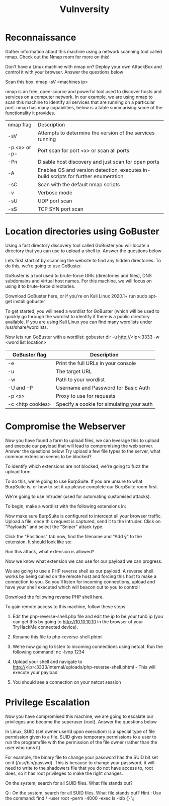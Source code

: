 #+TITLE: Vulnversity

* Reconnaissance



Gather information about this machine using a network scanning tool called nmap. Check out the Nmap room for more on this!

Don't have a Linux machine with nmap on? Deploy your own AttackBox and control it with your browser.
Answer the questions below

Scan this box: nmap -sV <machines ip>

nmap is an free, open-source and powerful tool used to discover hosts and services on a computer network. In our example, we are using nmap to scan this machine to identify all services that are running on a particular port. nmap has many capabilities, below is a table summarising some of the functionality it provides.
| nmap flag     | Description                                                                         |
| -sV           | Attempts to determine the version of the services running                           |
| -p <x> or -p- | Port scan for port <x> or scan all ports                                            |
| -Pn           | Disable host discovery and just scan for open ports                                 |
| -A            | Enables OS and version detection, executes in-build scripts for further enumeration |
| -sC           | Scan with the default nmap scripts                                                  |
| -v            | Verbose mode                                                                        |
| -sU           | UDP port scan                                                                       |
| -sS           | TCP SYN port scan                                                                   |


* Location directories using GoBuster



Using a fast directory discovery tool called GoBuster you will locate a directory that you can use to upload a shell to.
Answer the questions below

Lets first start of by scanning the website to find any hidden directories. To do this, we're going to use GoBuster.

GoBuster is a tool used to brute-force URIs (directories and files), DNS subdomains and virtual host names. For this machine, we will focus on using it to brute-force directories.

Download GoBuster here, or if you're on Kali Linux 2020.1+ run sudo apt-get install gobuster

To get started, you will need a wordlist for GoBuster (which will be used to quickly go through the wordlist to identify if there is a public directory available. If you are using Kali Linux you can find many wordlists under /usr/share/wordlists.

Now lets run GoBuster with a wordlist: gobuster dir -u http://<ip>:3333 -w <word list location>

| GoBuster flag     | Description                               |
|-------------------+-------------------------------------------|
| -e                | Print the full URLs in your console       |
| -u                | The target URL                            |
| -w                | Path to your wordlist                     |
| -U and -P         | Username and Password for Basic Auth      |
| -p <x>            | Proxy to use for requests                 |
| -c <http cookies> | Specify a cookie for simulating your auth |


* Compromise the Webserver



Now you have found a form to upload files, we can leverage this to upload and execute our payload that will lead to compromising the web server.
Answer the questions below
Try upload a few file types to the server, what common extension seems to be blocked?

To identify which extensions are not blocked, we're going to fuzz the upload form.

To do this, we're going to use BurpSuite. If you are unsure to what BurpSuite is, or how to set it up please complete our BurpSuite room first.



We're going to use Intruder (used for automating customised attacks).

To begin, make a wordlist with the following extensions in:

Now make sure BurpSuite is configured to intercept all your browser traffic. Upload a file, once this request is captured, send it to the Intruder. Click on "Payloads" and select the "Sniper" attack type.

Click the "Positions" tab now, find the filename and "Add §" to the extension. It should look like so:

Run this attack, what extension is allowed?

Now we know what extension we can use for our payload we can progress.

We are going to use a PHP reverse shell as our payload. A reverse shell works by being called on the remote host and forcing this host to make a connection to you. So you'll listen for incoming connections, upload and have your shell executed which will beacon out to you to control!

Download the following reverse PHP shell here.

To gain remote access to this machine, follow these steps:

  1) Edit the php-reverse-shell.php file and edit the ip to be your tun0 ip (you can get this by going to http://10.10.10.10 in the browser of your TryHackMe connected device).

  2) Rename this file to php-reverse-shell.phtml

  3) We're now going to listen to incoming connections using netcat. Run the following command: nc -lvnp 1234

  4) Upload your shell and navigate to http://<ip>:3333/internal/uploads/php-reverse-shell.phtml - This will execute your payload

  5) You should see a connection on your netcat session


* Privilege Escalation



Now you have compromised this machine, we are going to escalate our privileges and become the superuser (root).
Answer the questions below

In Linux, SUID (set owner userId upon execution) is a special type of file permission given to a file. SUID gives temporary permissions to a user to run the program/file with the permission of the file owner (rather than the user who runs it).

For example, the binary file to change your password has the SUID bit set on it (/usr/bin/passwd). This is because to change your password, it will need to write to the shadowers file that you do not have access to, root does, so it has root privileges to make the right changes.

On the system, search for all SUID files. What file stands out?

Q : On the system, search for all SUID files. What file stands out?
    Hint : Use the command: find / -user root -perm -4000 -exec ls -ldb {} \;

